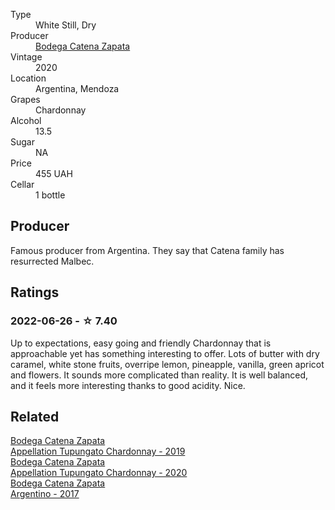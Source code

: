 #+attr_html: :class wine-main-image
[[file:/images/e2/cc07f9-3466-4ab0-bc5b-aaace9681868/2022-06-12-17-34-19-19E382A8-52F8-4A88-949F-C14981A2175E.webp]]

- Type :: White Still, Dry
- Producer :: [[barberry:/producers/4547425b-4629-45d5-886b-581416693d89][Bodega Catena Zapata]]
- Vintage :: 2020
- Location :: Argentina, Mendoza
- Grapes :: Chardonnay
- Alcohol :: 13.5
- Sugar :: NA
- Price :: 455 UAH
- Cellar :: 1 bottle

** Producer

Famous producer from Argentina. They say that Catena family has resurrected Malbec.

** Ratings

*** 2022-06-26 - ☆ 7.40

Up to expectations, easy going and friendly Chardonnay that is approachable yet has something interesting to offer. Lots of butter with dry caramel, white stone fruits, overripe lemon, pineapple, vanilla, green apricot and flowers. It sounds more complicated than reality. It is well balanced, and it feels more interesting thanks to good acidity. Nice.

** Related

#+begin_export html
<div class="flex-container">
  <a class="flex-item flex-item-left" href="/wines/25222939-23da-4fee-99de-28482c8f24e6.html">
    <section class="h text-small text-lighter">Bodega Catena Zapata</section>
    <section class="h text-bolder">Appellation Tupungato Chardonnay - 2019</section>
  </a>

  <a class="flex-item flex-item-right" href="/wines/3f379a50-e386-49c9-a754-66b068648c81.html">
    <section class="h text-small text-lighter">Bodega Catena Zapata</section>
    <section class="h text-bolder">Appellation Tupungato Chardonnay - 2020</section>
  </a>

  <a class="flex-item flex-item-left" href="/wines/701467bd-f72d-461f-a59e-5d7da0e98a8f.html">
    <section class="h text-small text-lighter">Bodega Catena Zapata</section>
    <section class="h text-bolder">Argentino - 2017</section>
  </a>

</div>
#+end_export
